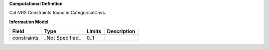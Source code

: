 **Computational Definition**

Cat-VRS Constraints found in CategoricalCnvs.

**Information Model**


.. list-table::
   :class: clean-wrap
   :header-rows: 1
   :align: left
   :widths: auto

   *  - Field
      - Type
      - Limits
      - Description
   *  - constraints
      - _Not Specified_
      - 0..1
      - 
